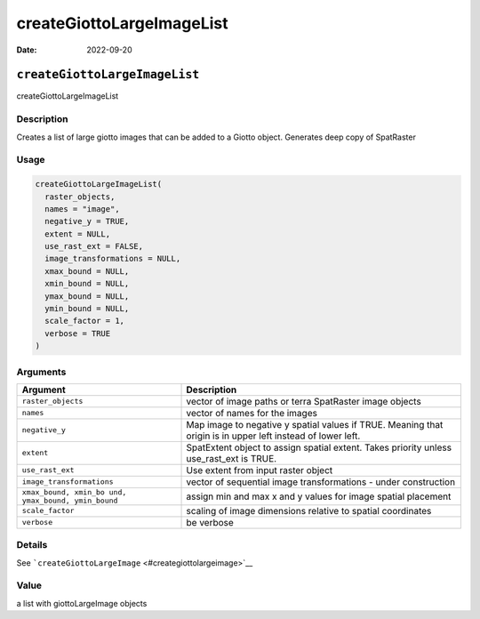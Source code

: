 ==========================
createGiottoLargeImageList
==========================

:Date: 2022-09-20

``createGiottoLargeImageList``
==============================

createGiottoLargeImageList

Description
-----------

Creates a list of large giotto images that can be added to a Giotto
object. Generates deep copy of SpatRaster

Usage
-----

.. code:: r

   createGiottoLargeImageList(
     raster_objects,
     names = "image",
     negative_y = TRUE,
     extent = NULL,
     use_rast_ext = FALSE,
     image_transformations = NULL,
     xmax_bound = NULL,
     xmin_bound = NULL,
     ymax_bound = NULL,
     ymin_bound = NULL,
     scale_factor = 1,
     verbose = TRUE
   )

Arguments
---------

+-------------------------------+--------------------------------------+
| Argument                      | Description                          |
+===============================+======================================+
| ``raster_objects``            | vector of image paths or terra       |
|                               | SpatRaster image objects             |
+-------------------------------+--------------------------------------+
| ``names``                     | vector of names for the images       |
+-------------------------------+--------------------------------------+
| ``negative_y``                | Map image to negative y spatial      |
|                               | values if TRUE. Meaning that origin  |
|                               | is in upper left instead of lower    |
|                               | left.                                |
+-------------------------------+--------------------------------------+
| ``extent``                    | SpatExtent object to assign spatial  |
|                               | extent. Takes priority unless        |
|                               | use_rast_ext is TRUE.                |
+-------------------------------+--------------------------------------+
| ``use_rast_ext``              | Use extent from input raster object  |
+-------------------------------+--------------------------------------+
| ``image_transformations``     | vector of sequential image           |
|                               | transformations - under construction |
+-------------------------------+--------------------------------------+
| ``xmax_bound, xmin_bo         | assign min and max x and y values    |
| und, ymax_bound, ymin_bound`` | for image spatial placement          |
+-------------------------------+--------------------------------------+
| ``scale_factor``              | scaling of image dimensions relative |
|                               | to spatial coordinates               |
+-------------------------------+--------------------------------------+
| ``verbose``                   | be verbose                           |
+-------------------------------+--------------------------------------+

Details
-------

See ```createGiottoLargeImage`` <#creategiottolargeimage>`__

Value
-----

a list with giottoLargeImage objects
